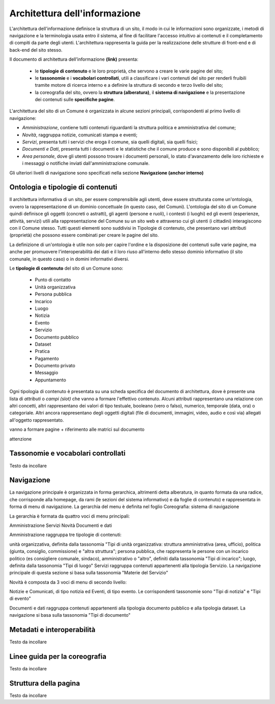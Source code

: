 Architettura dell'informazione
================================

L'architettura dell'informazione definisce la struttura di un sito, il modo in cui le informazioni sono organizzate, i metodi di navigazione e la terminologia usata entro il sistema, al fine di facilitare l'accesso intuitivo ai contenuti e il completamento di compiti da parte degli utenti. L'architettura rappresenta la guida per la realizzazione delle strutture di front-end e di back-end del sito stesso.

Il documento di architettura dell’informazione **(link)** presenta:

 - le **tipologie di contenuto** e le loro proprietà, che servono a creare le varie pagine del sito;
 - le **tassonomie** e i **vocabolari controllati**, utili a classificare i vari contenuti del sito per renderli fruibili tramite motore di ricerca interno e a definire la struttura di secondo e terzo livello del sito;
 - la coreografia del sito, ovvero la **struttura (alberatura)**, il **sistema di navigazione** e la presentazione dei contenuti sulle **specifiche pagine**.


L'architettura del sito di un Comune è organizzata in alcune sezioni principali, corrispondenti al primo livello di navigazione:

- *Amministrazione*, contiene tutti contenuti riguardanti la struttura politica e amministrativa del comune;
- *Novità*, raggruppa notizie, comunicati stampa e eventi;
- *Servizi*, presenta tutti i servizi che eroga il comune, sia quelli digitali, sia quelli fisici;
- *Documenti e Dati*, presenta tutti i documenti e le statistiche che il comune produce e sono disponibili al pubblico;
- *Area personale*, dove gli utenti possono trovare i documenti personali, lo stato d'avanzamento delle loro richieste e i messaggi o notifiche inviati dall'amministrazione comunale.

Gli ulteriori livelli di navigazione sono specificati nella sezione **Navigazione (anchor interno)**


Ontologia e tipologie di contenuti
----------------------------------
Il architettura informativa di un sito, per essere comprensibile agli utenti, deve essere strutturata come un'ontologia, ovvero la rappresentazione di un dominio concettuale (in questo caso, del Comuni). L'ontologia del sito di un Comune quindi definisce gli oggetti (concreti o astratti), gli agenti (persone e ruoli), i contesti (i luoghi) ed gli eventi (esperienze, attività, servizi) utili alla rappresentazione del Comune su un sito web e attraverso cui gli utenti (i cittadini) interagiscono con il Comune stesso. Tutti questi elementi sono suddivisi in Tipologie di contenuto, che presentano vari attributi (proprietà) che possono essere combinati per creare le pagine del sito. 

La definizione di un'ontologia è utile non solo per capire l'ordine e la disposizione dei contenuti sulle varie pagine, ma anche per promuovere l'interoperabilità dei dati e il loro riuso all'interno dello stesso dominio informativo (il sito comunale, in questo caso) o in domini informativi diversi.

Le **tipologie di contenuto** del sito di un Comune sono:

 - Punto di contatto
 - Unità organizzativa
 - Persona pubblica
 - Incarico
 - Luogo
 - Notizia
 - Evento
 - Servizio
 - Documento pubblico
 - Dataset
 - Pratica
 - Pagamento
 - Documento privato
 - Messaggio
 - Appuntamento

Ogni tipologia di contenuto è presentata su una scheda specifica del documento di architettura, dove è presente una lista di *attributi* o *campi (slot)* che vanno a formare l'effettivo contenuto. Alcuni attributi rappresentano una relazione con altri concetti, altri rappresentano dei valori di tipo testuale, booleano (vero o falso), numerico, temporale (data, ora) o categoriale. Altri ancora rappresentano degli oggetti digitali (file di documenti, immagini, video, audio e così via) allegati all'oggetto rappresentato.

vanno a formare pagine + riferimento alle matrici sul documento

attenzione


Tassonomie e vocabolari controllati
-----------------------------------
Testo da incollare


Navigazione
-----------
La navigazione principale è organizzata in forma gerarchica, altrimenti detta alberatura, in quanto formata da una radice, che corrisponde alla homepage, da rami (le sezioni del sistema informativo) e da foglie di contenuto) e rappresentata in forma di menu di navigazione. La gerarchia del menu è definita nel foglio Coreografia: sistema di navigazione

La gerarchia è formata da quattro voci di menu principali:

Amministrazione
Servizi
Novità
Documenti e dati

Amministrazione raggruppa tre tipologie di contenuti:

unità organizzativa, definita dalla tassonomia "Tipi di unità organizzativa: struttura amministrativa (area, ufficio), politica (giunta, consiglio, commissione) e "altra struttura";
persona pubblica, che rappresenta le persone con un incarico politico (es consigliere comunale, sindaco), amministrativo o "altro", definiti dalla tassonomia "Tipi di incarico";
luogo, definita dalla tassonomia "Tipi di luogo"
Servizi raggruppa contenuti appartenenti alla tipologia Servizio. La navigazione principale di questa sezione si basa sulla tassonomia "Materie del Servizio"

Novità è composta da 3 voci di menu di secondo livello:

Notizie e Comunicati, di tipo notizia ed Eventi, di tipo evento. Le corrispondenti tassonomie sono "Tipi di notizia" e "Tipi di evento"

Documenti e dati raggruppa contenuti appartenenti alla tipologia documento pubblico e alla tipologia dataset. La navigazione si basa sulla tassonomia "Tipi di documento"

Metadati e interoperabilità
---------------------------
Testo da incollare

Linee guida per la coreografia
------------------------------
Testo da incollare

Struttura della pagina
----------------------
Testo da incollare
